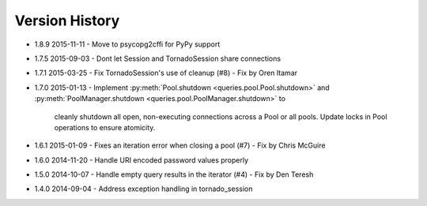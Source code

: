 Version History
===============
- 1.8.9 2015-11-11
  - Move to psycopg2cffi for PyPy support
- 1.7.5 2015-09-03
  - Dont let Session and TornadoSession share connections
- 1.7.1 2015-03-25
  - Fix TornadoSession's use of cleanup (#8) - Fix by Oren Itamar
- 1.7.0 2015-01-13
  - Implement :py:meth:`Pool.shutdown <queries.pool.Pool.shutdown>` and :py:meth:`PoolManager.shutdown <queries.pool.PoolManager.shutdown>` to
    cleanly shutdown all open, non-executing connections across a Pool or all pools. Update locks in Pool operations to ensure atomicity.
- 1.6.1 2015-01-09
  - Fixes an iteration error when closing a pool (#7) - Fix by  Chris McGuire
- 1.6.0 2014-11-20
  - Handle URI encoded password values properly
- 1.5.0 2014-10-07
  - Handle empty query results in the iterator (#4) - Fix by Den Teresh
- 1.4.0 2014-09-04
  - Address exception handling in tornado_session
